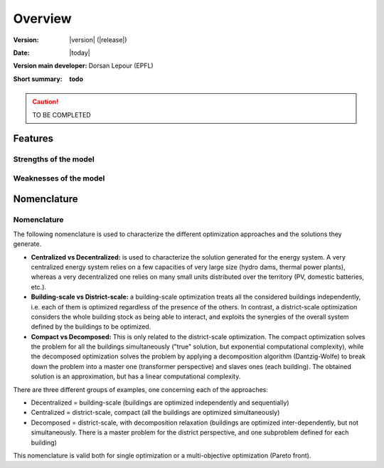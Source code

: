 Overview
++++++++
.. _label_sec_overview:


:Version: |version| (|release|)
:Date: |today|
:Version main developer: Dorsan Lepour (EPFL)
:Short summary: **todo**

.. caution ::
   TO BE COMPLETED


Features
========

Strengths of the model
----------------------

Weaknesses of the model
---------------------------

Nomenclature
============
.. _ssec_nomenclature:

Nomenclature
------------

The following nomenclature is used to characterize the different optimization approaches and the solutions they generate.

- **Centralized vs Decentralized:** is used to characterize the solution generated for the energy system. A very centralized energy system relies on a few capacities of very large size (hydro dams, thermal power plants), whereas a very decentralized one relies on many small units distributed over the territory (PV, domestic batteries, etc.).

- **Building-scale vs District-scale:** a building-scale optimization treats all the considered buildings independently, i.e. each of them is optimized regardless of the presence of the others. In contrast, a district-scale optimization considers the whole building stock as being able to interact, and exploits the synergies of the overall system defined by the buildings to be optimized.

- **Compact vs Decomposed:** This is only related to the district-scale optimization. The compact optimization solves the problem for all the buildings simultaneously ("true" solution, but exponential computational complexity), while the decomposed optimization solves the problem by applying a decomposition algorithm (Dantzig-Wolfe) to break down the problem into a master one (transformer perspective) and slaves ones (each building). The obtained solution is an approximation, but has a linear computational complexity.

There are three different groups of examples, one concerning each of the approaches:

- Decentralized = building-scale (buildings are optimized independently and sequentially)
- Centralized = district-scale, compact (all the buildings are optimized simultaneously)
- Decomposed = district-scale, with decomposition relaxation (buildings are optimized inter-dependently, but not simultaneously. There is a master problem for the district perspective, and one subproblem defined for each building)

This nomenclature is valid both for single optimization or a multi-objective optimization (Pareto front).